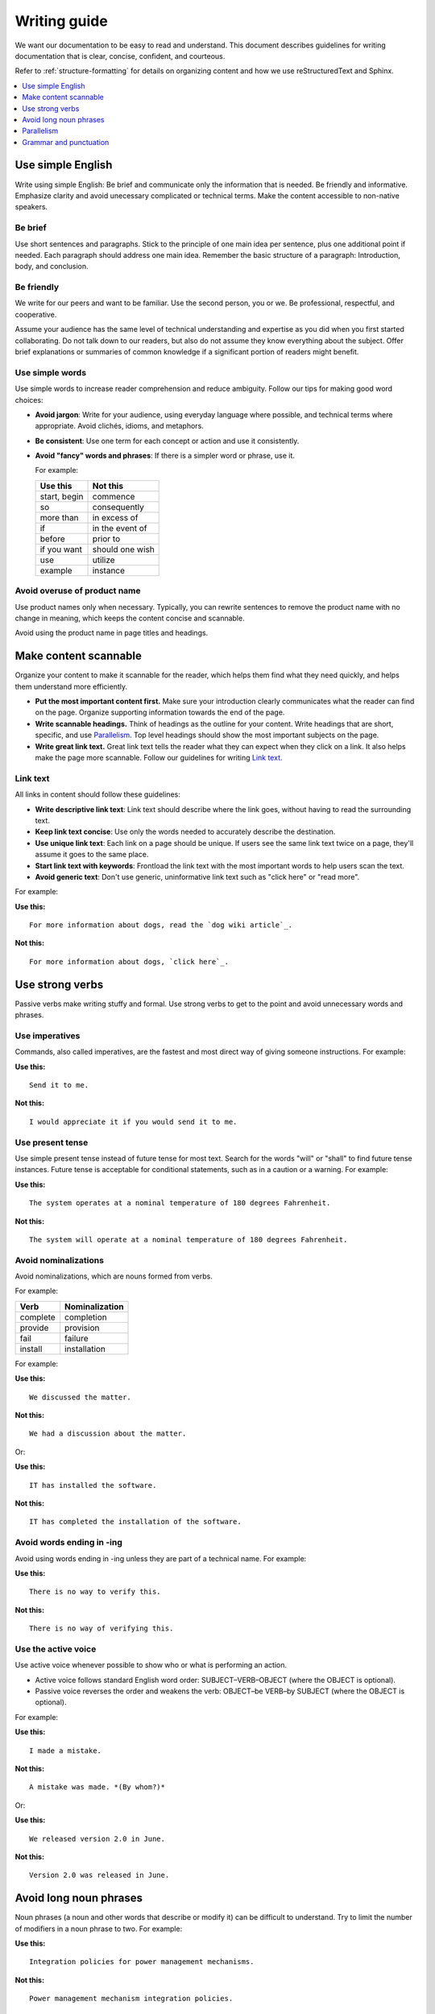 .. _writing-guide:

Writing guide
#############

We want our documentation to be easy to read and understand. This document
describes guidelines for writing documentation that is clear, concise,
confident, and courteous.

Refer to :ref:`structure-formatting` for details on organizing content and how
we use reStructuredText and Sphinx.

.. contents:: :local:
   :depth: 1

Use simple English
******************

Write using simple English: Be brief and communicate only the information that
is needed. Be friendly and informative. Emphasize clarity and avoid
unecessary complicated or technical terms. Make the content accessible to
non-native speakers.

Be brief
========

Use short sentences and paragraphs. Stick to the principle of one main
idea per sentence, plus one additional point if needed. Each paragraph
should address one main idea. Remember the basic structure of a paragraph:
Introduction, body, and conclusion.

Be friendly
===========

We write for our peers and want to be familiar. Use the second person, you or
we. Be professional, respectful, and cooperative.

Assume your audience has the same level of technical understanding and expertise
as you did when you first started collaborating. Do not talk down to our
readers, but also do not assume they know everything about the subject. Offer
brief explanations or summaries of common knowledge if a significant portion of
readers might benefit.

Use simple words
================

Use simple words to increase reader comprehension and reduce ambiguity. Follow
our tips for making good word choices:

* **Avoid jargon**: Write for your audience, using everyday language where
  possible, and technical terms where appropriate. Avoid clichés, idioms, and
  metaphors.
* **Be consistent**: Use one term for each concept or action and use it
  consistently.
* **Avoid "fancy" words and phrases**: If there is a simpler word or phrase,
  use it.

  For example:

  ===================     ===================
   Use this                Not this
  ===================     ===================
   start, begin            commence
   so                      consequently
   more than               in excess of
   if                      in the event of
   before                  prior to
   if you want             should one wish
   use                     utilize
   example                 instance
  ===================     ===================

Avoid overuse of product name
=============================

Use product names only when necessary. Typically, you can rewrite sentences to
remove the product name with no change in meaning, which keeps the content
concise and scannable.

Avoid using the product name in page titles and headings.

Make content scannable
**********************

Organize your content to make it scannable for the reader, which helps them find
what they need quickly, and helps them understand more efficiently.

* **Put the most important content first.** Make sure your introduction clearly
  communicates what the reader can find on the page. Organize supporting
  information towards the end of the page.
* **Write scannable headings.** Think of headings as the outline for your
  content. Write headings that are short, specific, and use `Parallelism`_.
  Top level headings should show the most important subjects on the page.
* **Write great link text.** Great link text tells the reader what they can
  expect when they click on a link. It also helps make the page more scannable.
  Follow our guidelines for writing `Link text`_.

Link text
=========

All links in content should follow these guidelines:

* **Write descriptive link text**: Link text should describe where the link
  goes, without having to read the surrounding text.
* **Keep link text concise**: Use only the words needed to accurately describe
  the destination.
* **Use unique link text**: Each link on a page should be unique. If users see
  the same link text twice on a page, they'll assume it goes to the same place.
* **Start link text with keywords**: Frontload the link text with the most
  important words to help users scan the text.
* **Avoid generic text**: Don't use generic, uninformative link text such as
  "click here" or "read more".

For example:

**Use this:** ::

  For more information about dogs, read the `dog wiki article`_.

**Not this:** ::

  For more information about dogs, `click here`_.

Use strong verbs
****************

Passive verbs make writing stuffy and formal. Use strong verbs to get to the
point and avoid unnecessary words and phrases.

Use imperatives
===============

Commands, also called imperatives, are the fastest and most direct way of giving
someone instructions. For example:

**Use this:** ::

  Send it to me.

**Not this:** ::

  I would appreciate it if you would send it to me.

Use present tense
=================

Use simple present tense instead of future tense for most text. Search for the
words "will" or "shall" to find future tense instances. Future tense is
acceptable for conditional statements, such as in a caution or a warning. For
example:

**Use this:** ::

  The system operates at a nominal temperature of 180 degrees Fahrenheit.

**Not this:** ::

  The system will operate at a nominal temperature of 180 degrees Fahrenheit.

Avoid nominalizations
=====================

Avoid nominalizations, which are nouns formed from verbs.

For example:

===================== =====================
 Verb 				         Nominalization
===================== =====================
 complete  			       completion
 provide  			       provision
 fail  				         failure
 install  			       installation
===================== =====================

For example:

**Use this:** ::

  We discussed the matter.

**Not this:** ::

  We had a discussion about the matter.

Or:

**Use this:** ::

  IT has installed the software.

**Not this:** ::

  IT has completed the installation of the software.

Avoid words ending in -ing
==========================

Avoid using words ending in -ing unless they are part of a technical name. For
example:

**Use this:** ::

  There is no way to verify this.

**Not this:** ::

  There is no way of verifying this.

Use the active voice
====================

Use active voice whenever possible to show who or what is performing an
action.

* Active voice follows standard English word order: SUBJECT–VERB–OBJECT
  (where the OBJECT is optional).
* Passive voice reverses the order and weakens the verb: OBJECT–be VERB–by
  SUBJECT (where the OBJECT is optional).

For example:

**Use this:** ::

  I made a mistake.

**Not this:** ::

  A mistake was made. *(By whom?)*

Or:

**Use this:** ::

  We released version 2.0 in June.

**Not this:** ::

  Version 2.0 was released in June.

Avoid long noun phrases
***********************

Noun phrases (a noun and other words that describe or modify it) can be
difficult to understand. Try to limit the number of modifiers in a noun phrase
to two. For example:

**Use this:** ::

  Integration policies for power management mechanisms.

**Not this:** ::

  Power management mechanism integration policies.

Or:

**Use this:** ::

  Requirements for test desks that measure signal integrity.

**Not this:** ::

  Signal integrity test deck requirements.

.. _parallelism:

Parallelism
***********

Parallelism refers to the practice of using similar patterns of grammar, and
sometimes length, to coordinate words, phrases, and clauses.

Use parallel construction in lists. The table below shows some unparallel
structures and how they can be made parallel with a little rewording.

+----------------------------------+----------------------------------+
| Parallel (do)                    | Unparallel (don't)               |
+==================================+==================================+
| 1. Mount the panel.              | 1. Mount the panel.              |
| 2. Install the battery.          | 2. Battery installation.         |
| 3. Wire the keypad.              | 3. Wiring the keypad.            |
+----------------------------------+----------------------------------+
| I like practicing my accordion,  | I like practicing my accordion,  |
| reading sci-fi, and eating       | reading sci-fi, and to eat       |
| peanut butter and pickle         | peanut butter and pickle         |
| sandwiches.                      | sandwiches.                      |
+----------------------------------+----------------------------------+
| For breakfast he likes coffee    | For breakfast he likes coffee    |
| and bacon.                       | and to fry bacon.                |
+----------------------------------+----------------------------------+
| Apples or bananas are a good     | Apples or a banana are a good    |
| snack.                           | snack.                           |
+----------------------------------+----------------------------------+

Grammar and punctuation
***********************

This section covers common grammatical topics relevant to our
documentation. For detailed explanations of correct grammar and punctuation,
use one of our :ref:`preferred references <references>`.

Capitalization
==============

The capitalization style for all documentation is sentence case. Words should
only be capitalized when they are proper nouns or refer to trademarked product
names.

.. note::
   Do not capitalize a word to indicate it is more important than other
   words. Never change the case of variable, function or file names - always
   keep the original case.

Menu capitalization
-------------------

When referring to software menu items by name, use the same capitalization as
seen in the actual menu.

A few other tips when referring to menu items:

* Reference the specific menu item using "Select :menuselection:`File --> New`."

* Put the option to be selected last. "Select
  :menuselection:`View --> Side Bar --> Hide Side Bar`"

* Do not include more than 3 navigation steps in a menu selection. If
  more than three steps are needed, divide the steps using
  ``:guilabel:`` or ``:menuselection:``.

  For example: "Go to :guilabel:`File` and select
  :menuselection:`Print --> Print Preview --> Set Up`."

Software version capitalization
-------------------------------

When listing software or hardware version numbers, the word “version” or letter
"v" are lowercase. The v is closed with the number (no period).

For example:

* Widget Pro version 5.0
* Widget Master v2.1.12

Contractions
============

Avoid using contractions, such as it's, they're, and you're, because they may be
unclear to non-native English-speaking audiences.

Quotation marks
===============

Follow these guidelines for quotation marks:

* Restrict use of quotation marks to terms as terms.
* Do not use quotation marks for emphasis; use *italics* for emphasis.
* Avoid using single-quote marks.

Commas and colons
=================

This section addresses common use of commas, semicolons, and colons in our
documentation. Refer to one of our :ref:`preferred references <references>`
for further details.

Use the serial comma
--------------------

When writing a series of items, use the serial comma before the final *and* and
*or* to avoid confusion and ambiguity. For example:

**Use this:** ::

  Mom, Dad, and I are going to the game.

**Not this:** ::

  Mom, Dad and I are going to the game.

.. _click here: https://en.wikipedia.org/wiki/Dog
.. _dog wiki article: https://en.wikipedia.org/wiki/Dog
